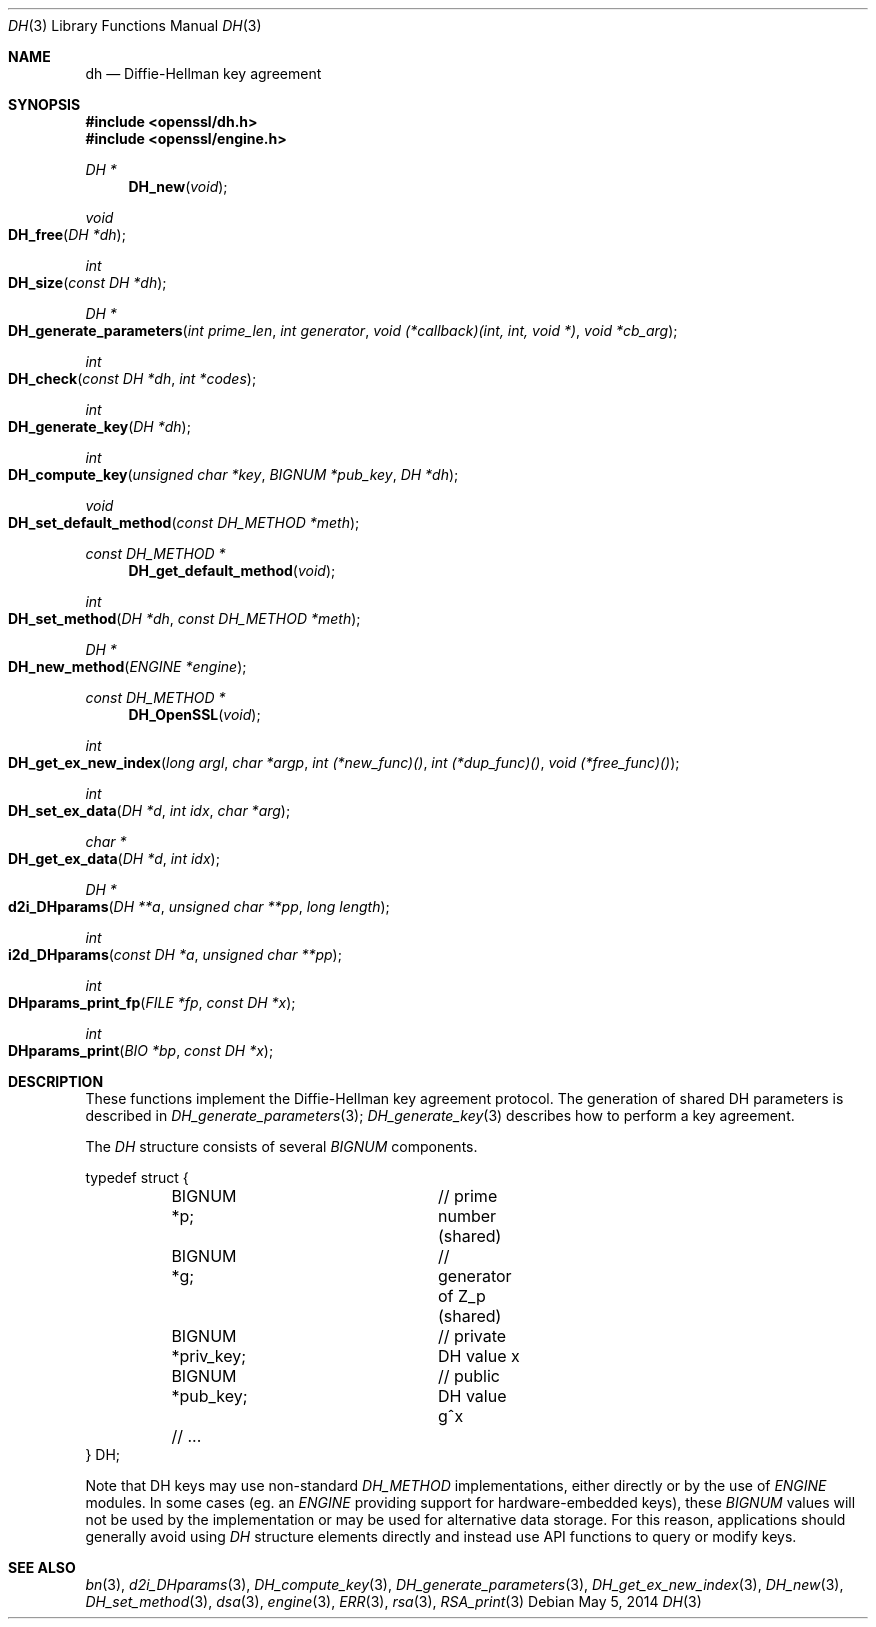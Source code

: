 .Dd $Mdocdate: May 5 2014 $
.Dt DH 3
.Os
.Sh NAME
.Nm dh
.Nd Diffie-Hellman key agreement
.Sh SYNOPSIS
.In openssl/dh.h
.In openssl/engine.h
.Ft DH *
.Fn DH_new void
.Ft void
.Fo DH_free
.Fa "DH *dh"
.Fc
.Ft int
.Fo DH_size
.Fa "const DH *dh"
.Fc
.Ft DH *
.Fo DH_generate_parameters
.Fa "int prime_len"
.Fa "int generator"
.Fa "void (*callback)(int, int, void *)"
.Fa "void *cb_arg"
.Fc
.Ft int
.Fo DH_check
.Fa "const DH *dh"
.Fa "int *codes"
.Fc
.Ft int
.Fo DH_generate_key
.Fa "DH *dh"
.Fc
.Ft int
.Fo DH_compute_key
.Fa "unsigned char *key"
.Fa "BIGNUM *pub_key"
.Fa "DH *dh"
.Fc
.Ft void
.Fo DH_set_default_method
.Fa "const DH_METHOD *meth"
.Fc
.Ft const DH_METHOD *
.Fn DH_get_default_method void
.Ft int
.Fo DH_set_method
.Fa "DH *dh"
.Fa "const DH_METHOD *meth"
.Fc
.Ft DH *
.Fo DH_new_method
.Fa "ENGINE *engine"
.Fc
.Ft const DH_METHOD *
.Fn DH_OpenSSL void
.Ft int
.Fo DH_get_ex_new_index
.Fa "long argl"
.Fa "char *argp"
.Fa "int (*new_func)()"
.Fa "int (*dup_func)()"
.Fa "void (*free_func)()"
.Fc
.Ft int
.Fo DH_set_ex_data
.Fa "DH *d"
.Fa "int idx"
.Fa "char *arg"
.Fc
.Ft char *
.Fo DH_get_ex_data
.Fa "DH *d"
.Fa "int idx"
.Fc
.Ft DH *
.Fo d2i_DHparams
.Fa "DH **a"
.Fa "unsigned char **pp"
.Fa "long length"
.Fc
.Ft int
.Fo i2d_DHparams
.Fa "const DH *a"
.Fa "unsigned char **pp"
.Fc
.Ft int
.Fo DHparams_print_fp
.Fa "FILE *fp"
.Fa "const DH *x"
.Fc
.Ft int
.Fo DHparams_print
.Fa "BIO *bp"
.Fa "const DH *x"
.Fc
.Sh DESCRIPTION
These functions implement the Diffie-Hellman key agreement protocol.
The generation of shared DH parameters is described in
.Xr DH_generate_parameters 3 ;
.Xr DH_generate_key 3
describes how to perform a key agreement.
.Pp
The
.Vt DH
structure consists of several
.Vt BIGNUM
components.
.Bd -literal
typedef struct {
	BIGNUM *p;		// prime number (shared)
	BIGNUM *g;		// generator of Z_p (shared)
	BIGNUM *priv_key;	// private DH value x
	BIGNUM *pub_key;	// public DH value g^x
	// ...
} DH;
.Ed
.Pp
Note that DH keys may use non-standard
.Vt DH_METHOD
implementations, either directly or by the use of
.Vt ENGINE
modules.
In some cases (eg. an
.Vt ENGINE
providing support for hardware-embedded keys), these
.Vt BIGNUM
values will not be used by the implementation or may be used for
alternative data storage.
For this reason, applications should generally avoid using
.Vt DH
structure elements directly and instead use API functions to query
or modify keys.
.Sh SEE ALSO
.Xr bn 3 ,
.Xr d2i_DHparams 3 ,
.Xr DH_compute_key 3 ,
.Xr DH_generate_parameters 3 ,
.Xr DH_get_ex_new_index 3 ,
.Xr DH_new 3 ,
.Xr DH_set_method 3 ,
.Xr dsa 3 ,
.Xr engine 3 ,
.Xr ERR 3 ,
.Xr rsa 3 ,
.Xr RSA_print 3
